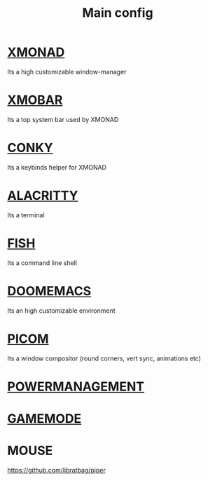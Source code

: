 :PROPERTIES:
:ID:       6617d79b-c880-4459-8f50-eb161796f3f9
:END:
#+TITLE: Main config
#+filetags: :hub:
#+STARTUP: overview

* [[./org-configs/xmonad.org][XMONAD]]
Its a high customizable window-manager
* [[./org-configs/xmobar.org][XMOBAR]]
Its a top system bar used by XMONAD
* [[./org-configs/conky.org][CONKY]]
Its a keybinds helper for XMONAD
* [[./org-configs/alacritty.org][ALACRITTY]]
Its a terminal
* [[./org-configs/fish.org][FISH]]
Its a command line shell
* [[./org-configs/doomemacs.org][DOOMEMACS]]
Its an high customizable environment
* [[./org-configs/picom.org][PICOM]]
Its a window compositor (round corners, vert sync, animations etc)
* [[./org-configs/powermanagement.org][POWERMANAGEMENT]]
* [[id:a90f6df3-f514-463a-8ecd-6f716c1ccf63][GAMEMODE]]
* MOUSE
https://github.com/libratbag/piper
